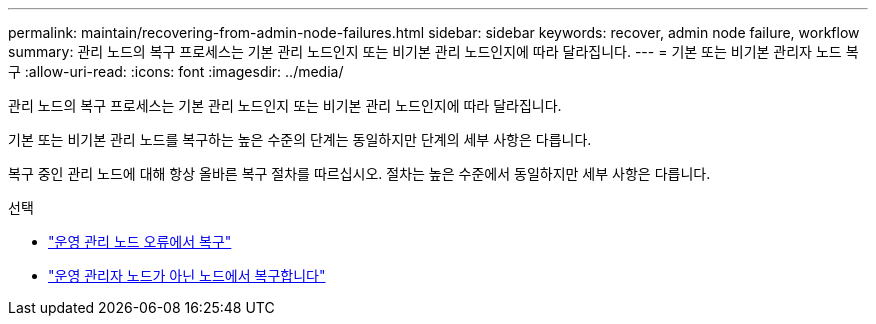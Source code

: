 ---
permalink: maintain/recovering-from-admin-node-failures.html 
sidebar: sidebar 
keywords: recover, admin node failure, workflow 
summary: 관리 노드의 복구 프로세스는 기본 관리 노드인지 또는 비기본 관리 노드인지에 따라 달라집니다. 
---
= 기본 또는 비기본 관리자 노드 복구
:allow-uri-read: 
:icons: font
:imagesdir: ../media/


[role="lead"]
관리 노드의 복구 프로세스는 기본 관리 노드인지 또는 비기본 관리 노드인지에 따라 달라집니다.

기본 또는 비기본 관리 노드를 복구하는 높은 수준의 단계는 동일하지만 단계의 세부 사항은 다릅니다.

복구 중인 관리 노드에 대해 항상 올바른 복구 절차를 따르십시오. 절차는 높은 수준에서 동일하지만 세부 사항은 다릅니다.

.선택
* link:recovering-from-primary-admin-node-failures.html["운영 관리 노드 오류에서 복구"]
* link:recovering-from-non-primary-admin-node-failures.html["운영 관리자 노드가 아닌 노드에서 복구합니다"]

